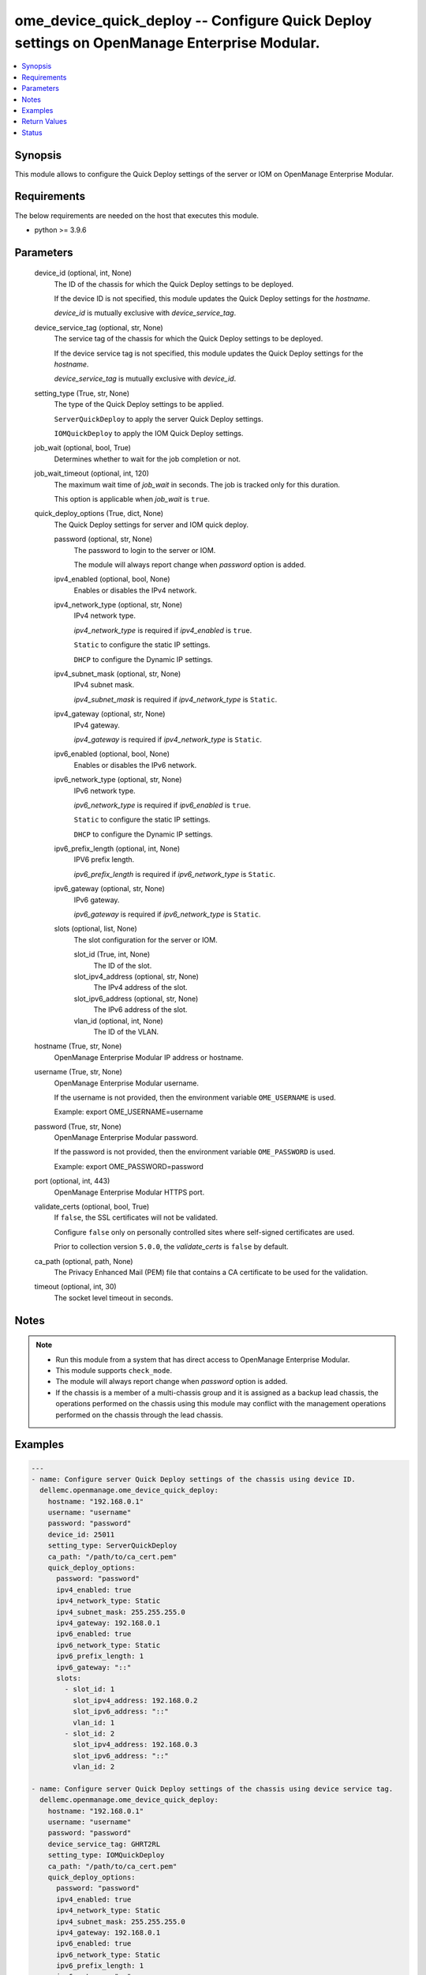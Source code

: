 .. _ome_device_quick_deploy_module:


ome_device_quick_deploy -- Configure Quick Deploy settings on OpenManage Enterprise Modular.
============================================================================================

.. contents::
   :local:
   :depth: 1


Synopsis
--------

This module allows to configure the Quick Deploy settings of the server or IOM on OpenManage Enterprise Modular.



Requirements
------------
The below requirements are needed on the host that executes this module.

- python \>= 3.9.6



Parameters
----------

  device_id (optional, int, None)
    The ID of the chassis for which the Quick Deploy settings to be deployed.

    If the device ID is not specified, this module updates the Quick Deploy settings for the \ :emphasis:`hostname`\ .

    \ :emphasis:`device\_id`\  is mutually exclusive with \ :emphasis:`device\_service\_tag`\ .


  device_service_tag (optional, str, None)
    The service tag of the chassis for which the Quick Deploy settings to be deployed.

    If the device service tag is not specified, this module updates the Quick Deploy settings for the \ :emphasis:`hostname`\ .

    \ :emphasis:`device\_service\_tag`\  is mutually exclusive with \ :emphasis:`device\_id`\ .


  setting_type (True, str, None)
    The type of the Quick Deploy settings to be applied.

    \ :literal:`ServerQuickDeploy`\  to apply the server Quick Deploy settings.

    \ :literal:`IOMQuickDeploy`\  to apply the IOM Quick Deploy settings.


  job_wait (optional, bool, True)
    Determines whether to wait for the job completion or not.


  job_wait_timeout (optional, int, 120)
    The maximum wait time of \ :emphasis:`job\_wait`\  in seconds. The job is tracked only for this duration.

    This option is applicable when \ :emphasis:`job\_wait`\  is \ :literal:`true`\ .


  quick_deploy_options (True, dict, None)
    The Quick Deploy settings for server and IOM quick deploy.


    password (optional, str, None)
      The password to login to the server or IOM.

      The module will always report change when \ :emphasis:`password`\  option is added.


    ipv4_enabled (optional, bool, None)
      Enables or disables the IPv4 network.


    ipv4_network_type (optional, str, None)
      IPv4 network type.

      \ :emphasis:`ipv4\_network\_type`\  is required if \ :emphasis:`ipv4\_enabled`\  is \ :literal:`true`\ .

      \ :literal:`Static`\  to configure the static IP settings.

      \ :literal:`DHCP`\  to configure the Dynamic IP settings.


    ipv4_subnet_mask (optional, str, None)
      IPv4 subnet mask.

      \ :emphasis:`ipv4\_subnet\_mask`\  is required if \ :emphasis:`ipv4\_network\_type`\  is \ :literal:`Static`\ .


    ipv4_gateway (optional, str, None)
      IPv4 gateway.

      \ :emphasis:`ipv4\_gateway`\  is required if \ :emphasis:`ipv4\_network\_type`\  is \ :literal:`Static`\ .


    ipv6_enabled (optional, bool, None)
      Enables or disables the IPv6 network.


    ipv6_network_type (optional, str, None)
      IPv6 network type.

      \ :emphasis:`ipv6\_network\_type`\  is required if \ :emphasis:`ipv6\_enabled`\  is \ :literal:`true`\ .

      \ :literal:`Static`\  to configure the static IP settings.

      \ :literal:`DHCP`\  to configure the Dynamic IP settings.


    ipv6_prefix_length (optional, int, None)
      IPV6 prefix length.

      \ :emphasis:`ipv6\_prefix\_length`\  is required if \ :emphasis:`ipv6\_network\_type`\  is \ :literal:`Static`\ .


    ipv6_gateway (optional, str, None)
      IPv6 gateway.

      \ :emphasis:`ipv6\_gateway`\  is required if \ :emphasis:`ipv6\_network\_type`\  is \ :literal:`Static`\ .


    slots (optional, list, None)
      The slot configuration for the server or IOM.


      slot_id (True, int, None)
        The ID of the slot.


      slot_ipv4_address (optional, str, None)
        The IPv4 address of the slot.


      slot_ipv6_address (optional, str, None)
        The IPv6 address of the slot.


      vlan_id (optional, int, None)
        The ID of the VLAN.




  hostname (True, str, None)
    OpenManage Enterprise Modular IP address or hostname.


  username (True, str, None)
    OpenManage Enterprise Modular username.

    If the username is not provided, then the environment variable \ :literal:`OME\_USERNAME`\  is used.

    Example: export OME\_USERNAME=username


  password (True, str, None)
    OpenManage Enterprise Modular password.

    If the password is not provided, then the environment variable \ :literal:`OME\_PASSWORD`\  is used.

    Example: export OME\_PASSWORD=password


  port (optional, int, 443)
    OpenManage Enterprise Modular HTTPS port.


  validate_certs (optional, bool, True)
    If \ :literal:`false`\ , the SSL certificates will not be validated.

    Configure \ :literal:`false`\  only on personally controlled sites where self-signed certificates are used.

    Prior to collection version \ :literal:`5.0.0`\ , the \ :emphasis:`validate\_certs`\  is \ :literal:`false`\  by default.


  ca_path (optional, path, None)
    The Privacy Enhanced Mail (PEM) file that contains a CA certificate to be used for the validation.


  timeout (optional, int, 30)
    The socket level timeout in seconds.





Notes
-----

.. note::
   - Run this module from a system that has direct access to OpenManage Enterprise Modular.
   - This module supports \ :literal:`check\_mode`\ .
   - The module will always report change when \ :emphasis:`password`\  option is added.
   - If the chassis is a member of a multi-chassis group and it is assigned as a backup lead chassis, the operations performed on the chassis using this module may conflict with the management operations performed on the chassis through the lead chassis.




Examples
--------

.. code-block:: yaml+jinja

    
    ---
    - name: Configure server Quick Deploy settings of the chassis using device ID.
      dellemc.openmanage.ome_device_quick_deploy:
        hostname: "192.168.0.1"
        username: "username"
        password: "password"
        device_id: 25011
        setting_type: ServerQuickDeploy
        ca_path: "/path/to/ca_cert.pem"
        quick_deploy_options:
          password: "password"
          ipv4_enabled: true
          ipv4_network_type: Static
          ipv4_subnet_mask: 255.255.255.0
          ipv4_gateway: 192.168.0.1
          ipv6_enabled: true
          ipv6_network_type: Static
          ipv6_prefix_length: 1
          ipv6_gateway: "::"
          slots:
            - slot_id: 1
              slot_ipv4_address: 192.168.0.2
              slot_ipv6_address: "::"
              vlan_id: 1
            - slot_id: 2
              slot_ipv4_address: 192.168.0.3
              slot_ipv6_address: "::"
              vlan_id: 2

    - name: Configure server Quick Deploy settings of the chassis using device service tag.
      dellemc.openmanage.ome_device_quick_deploy:
        hostname: "192.168.0.1"
        username: "username"
        password: "password"
        device_service_tag: GHRT2RL
        setting_type: IOMQuickDeploy
        ca_path: "/path/to/ca_cert.pem"
        quick_deploy_options:
          password: "password"
          ipv4_enabled: true
          ipv4_network_type: Static
          ipv4_subnet_mask: 255.255.255.0
          ipv4_gateway: 192.168.0.1
          ipv6_enabled: true
          ipv6_network_type: Static
          ipv6_prefix_length: 1
          ipv6_gateway: "::"
          slots:
            - slot_id: 1
              slot_ipv4_address: 192.168.0.2
              slot_ipv6_address: "::"
              vlan_id: 1
            - slot_id: 2
              slot_ipv4_address: 192.168.0.3
              slot_ipv6_address: "::"
              vlan_id: 2



Return Values
-------------

msg (always, str, Successfully deployed the quick deploy settings.)
  Overall status of the device quick deploy settings.


job_id (when quick deploy job is submitted., int, 1234)
  The job ID of the submitted quick deploy job.


quick_deploy_settings (success, dict, {'DeviceId': 25011, 'SettingType': 'ServerQuickDeploy', 'ProtocolTypeV4': True, 'NetworkTypeV4': 'Static', 'IpV4Gateway': '192.168.0.1', 'IpV4SubnetMask': '255.255.255.0', 'ProtocolTypeV6': True, 'NetworkTypeV6': 'Static', 'PrefixLength': '2', 'IpV6Gateway': '::', 'slots': [{'DeviceId': 25011, 'DeviceCapabilities': [18, 17, 16, 15, 14, 13, 12, 11, 10, 9, 41, 8, 7, 4, 3, 2, 1, 31, 30], 'DeviceIPV4Address': '192.168.0.2', 'DeviceIPV6Address': '::', 'Dhcpipv4': 'Disabled', 'Dhcpipv6': 'Disabled', 'Ipv4Enabled': 'Enabled', 'Ipv6Enabled': 'Enabled', 'Model': 'PowerEdge MX840c', 'SlotIPV4Address': '192.168.0.2', 'SlotIPV6Address': '::', 'SlotId': 1, 'SlotSelected': True, 'SlotSettingsApplied': True, 'SlotType': '2000', 'Type': '1000', 'VlanId': '1'}, {'DeviceId': 0, 'Model': '', 'SlotIPV4Address': '0.0.0.0', 'SlotIPV6Address': '::', 'SlotId': 2, 'SlotSelected': False, 'SlotSettingsApplied': False, 'SlotType': '2000', 'Type': '0'}, {'DeviceId': 0, 'Model': '', 'SlotIPV4Address': '0.0.0.0', 'SlotIPV6Address': '::', 'SlotId': 3, 'SlotSelected': False, 'SlotSettingsApplied': False, 'SlotType': '2000', 'Type': '0'}, {'DeviceId': 0, 'Model': '', 'SlotIPV4Address': '0.0.0.0', 'SlotIPV6Address': '::', 'SlotId': 4, 'SlotSelected': False, 'SlotSettingsApplied': False, 'SlotType': '2000', 'Type': '0'}, {'DeviceId': 0, 'Model': '', 'SlotIPV4Address': '0.0.0.0', 'SlotIPV6Address': '::', 'SlotId': 5, 'SlotSelected': False, 'SlotSettingsApplied': False, 'SlotType': '2000', 'Type': '0'}, {'DeviceId': 0, 'Model': '', 'SlotIPV4Address': '0.0.0.0', 'SlotIPV6Address': '::', 'SlotId': 6, 'SlotSelected': False, 'SlotSettingsApplied': False, 'SlotType': '2000', 'Type': '0'}, {'DeviceId': 0, 'Model': '', 'SlotIPV4Address': '0.0.0.0', 'SlotIPV6Address': '::', 'SlotId': 7, 'SlotSelected': False, 'SlotSettingsApplied': False, 'SlotType': '2000', 'Type': '0'}, {'DeviceId': 0, 'Model': '', 'SlotIPV4Address': '0.0.0.0', 'SlotIPV6Address': '::', 'SlotId': 8, 'SlotSelected': False, 'SlotSettingsApplied': False, 'SlotType': '2000', 'Type': '0'}]})
  returned when quick deploy settings are deployed successfully.


error_info (on HTTP error, dict, {'error': {'code': 'Base.1.0.GeneralError', 'message': 'A general error has occurred. See ExtendedInfo for more information.', '@Message.ExtendedInfo': [{'MessageId': 'GEN1234', 'RelatedProperties': [], 'Message': 'Unable to process the request because an error occurred.', 'MessageArgs': [], 'Severity': 'Critical', 'Resolution': 'Retry the operation. If the issue persists, contact your system administrator.'}]}})
  Details of the HTTP Error.





Status
------





Authors
~~~~~~~

- Felix Stephen (@felixs88)
- Shivam Sharma (@ShivamSh3)
- Kritika Bhateja (@Kritika-Bhateja-03)

